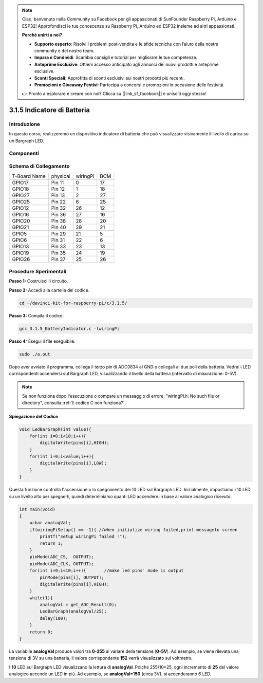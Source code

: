 .. note::

    Ciao, benvenuto nella Community su Facebook per gli appassionati di SunFounder Raspberry Pi, Arduino e ESP32! Approfondisci le tue conoscenze su Raspberry Pi, Arduino ed ESP32 insieme ad altri appassionati.

    **Perché unirti a noi?**

    - **Supporto esperto**: Risolvi i problemi post-vendita e le sfide tecniche con l’aiuto della nostra community e del nostro team.
    - **Impara e Condividi**: Scambia consigli e tutorial per migliorare le tue competenze.
    - **Anteprime Esclusive**: Ottieni accesso anticipato agli annunci dei nuovi prodotti e anteprime esclusive.
    - **Sconti Speciali**: Approfitta di sconti esclusivi sui nostri prodotti più recenti.
    - **Promozioni e Giveaway Festivi**: Partecipa a concorsi e promozioni in occasione delle festività.

    👉 Pronto a esplorare e creare con noi? Clicca su [|link_sf_facebook|] e unisciti oggi stesso!

3.1.5 Indicatore di Batteria
============================

Introduzione
---------------

In questo corso, realizzeremo un dispositivo indicatore di batteria che può visualizzare visivamente il livello di carica su un Bargraph LED.

Componenti
-------------

.. image:: img/list_Battery_Indicator.png
    :align: center

Schema di Collegamento
------------------------

============ ======== ======== ===
T-Board Name physical wiringPi BCM
GPIO17       Pin 11   0        17
GPIO18       Pin 12   1        18
GPIO27       Pin 13   2        27
GPIO25       Pin 22   6        25
GPIO12       Pin 32   26       12
GPIO16       Pin 36   27       16
GPIO20       Pin 38   28       20
GPIO21       Pin 40   29       21
GPIO5        Pin 29   21       5
GPIO6        Pin 31   22       6
GPIO13       Pin 33   23       13
GPIO19       Pin 35   24       19
GPIO26       Pin 37   25       26
============ ======== ======== ===

.. image:: img/Schematic_three_one5.png
   :align: center

Procedure Sperimentali
--------------------------

**Passo 1:** Costruisci il circuito.

.. image:: img/image248.png
   :alt: 电量计_bb
   :width: 800
   :align: center

**Passo 2:** Accedi alla cartella del codice.

.. raw:: html

   <run></run>

.. code-block:: 

    cd ~/davinci-kit-for-raspberry-pi/c/3.1.5/

**Passo 3:** Compila il codice.

.. raw:: html

   <run></run>

.. code-block:: 

    gcc 3.1.5_BatteryIndicator.c -lwiringPi

**Passo 4:** Esegui il file eseguibile.

.. raw:: html

   <run></run>

.. code-block:: 

    sudo ./a.out

Dopo aver avviato il programma, collega il terzo pin di ADC0834 al GND e 
collegali ai due poli della batteria. Vedrai i LED corrispondenti accendersi 
sul Bargraph LED, visualizzando il livello della batteria (intervallo di 
misurazione: 0-5V).

.. note::

    Se non funziona dopo l'esecuzione o compare un messaggio di errore: \"wiringPi.h: No such file or directory\", consulta  :ref:`Il codice C non funziona?`.

**Spiegazione del Codice**

.. code-block:: c

    void LedBarGraph(int value){
        for(int i=0;i<10;i++){
            digitalWrite(pins[i],HIGH);
        }
        for(int i=0;i<value;i++){
            digitalWrite(pins[i],LOW);
        }
    }

Questa funzione controlla l'accensione o lo spegnimento dei 10 LED sul 
Bargraph LED. Inizialmente, impostiamo i 10 LED su un livello alto per 
spegnerli, quindi determiniamo quanti LED accendere in base al valore 
analogico ricevuto.

.. code-block:: c

    int main(void)
    {
        uchar analogVal;
        if(wiringPiSetup() == -1){ //when initialize wiring failed,print messageto screen
            printf("setup wiringPi failed !");
            return 1;
        }
        pinMode(ADC_CS,  OUTPUT);
        pinMode(ADC_CLK, OUTPUT);
        for(int i=0;i<10;i++){       //make led pins' mode is output
            pinMode(pins[i], OUTPUT);
            digitalWrite(pins[i],HIGH);
        }
        while(1){
            analogVal = get_ADC_Result(0);
            LedBarGraph(analogVal/25);
            delay(100);
        }
        return 0;
    }

La variabile **analogVal** produce valori tra **0-255** al variare della 
tensione (**0-5V**). Ad esempio, se viene rilevata una tensione di 3V su 
una batteria, il valore corrispondente **152** verrà visualizzato sul voltmetro.

I **10** LED sul Bargraph LED visualizzano la lettura di **analogVal**. 
Poiché 255/10=25, ogni incremento di **25** del valore analogico accende 
un LED in più. Ad esempio, se **analogVal=150** (circa 3V), si accenderanno 6 LED.

